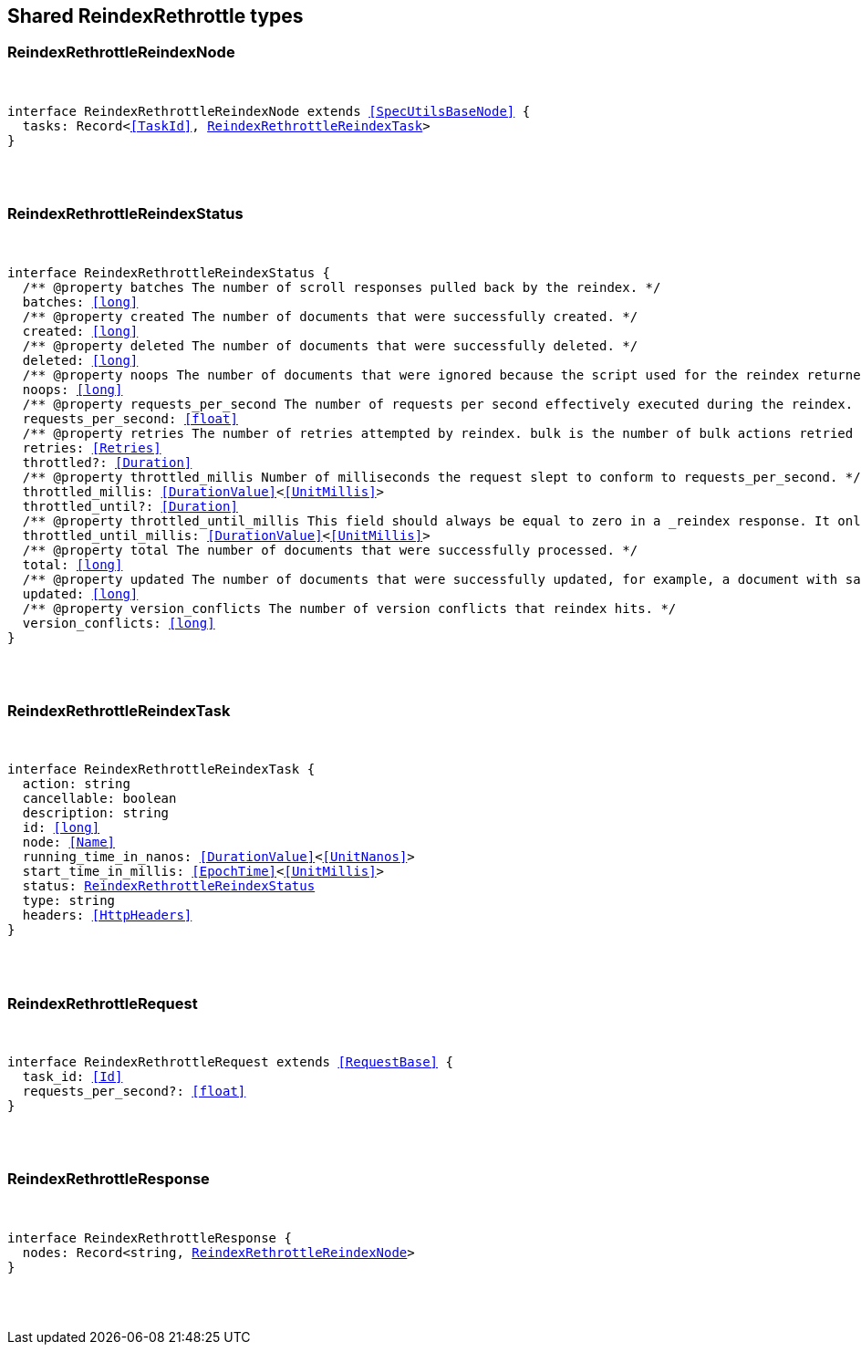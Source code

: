 [[reference-shared-types-reindex_rethrottle]]

////////
===========================================================================================================================
||                                                                                                                       ||
||                                                                                                                       ||
||                                                                                                                       ||
||        ██████╗ ███████╗ █████╗ ██████╗ ███╗   ███╗███████╗                                                            ||
||        ██╔══██╗██╔════╝██╔══██╗██╔══██╗████╗ ████║██╔════╝                                                            ||
||        ██████╔╝█████╗  ███████║██║  ██║██╔████╔██║█████╗                                                              ||
||        ██╔══██╗██╔══╝  ██╔══██║██║  ██║██║╚██╔╝██║██╔══╝                                                              ||
||        ██║  ██║███████╗██║  ██║██████╔╝██║ ╚═╝ ██║███████╗                                                            ||
||        ╚═╝  ╚═╝╚══════╝╚═╝  ╚═╝╚═════╝ ╚═╝     ╚═╝╚══════╝                                                            ||
||                                                                                                                       ||
||                                                                                                                       ||
||    This file is autogenerated, DO NOT send pull requests that changes this file directly.                             ||
||    You should update the script that does the generation, which can be found in:                                      ||
||    https://github.com/elastic/elastic-client-generator-js                                                             ||
||                                                                                                                       ||
||    You can run the script with the following command:                                                                 ||
||       npm run elasticsearch -- --version <version>                                                                    ||
||                                                                                                                       ||
||                                                                                                                       ||
||                                                                                                                       ||
===========================================================================================================================
////////



== Shared ReindexRethrottle types


[discrete]
[[ReindexRethrottleReindexNode]]
=== ReindexRethrottleReindexNode

[pass]
++++
<pre>
++++
interface ReindexRethrottleReindexNode extends <<SpecUtilsBaseNode>> {
  tasks: Record<<<TaskId>>, <<ReindexRethrottleReindexTask>>>
}
[pass]
++++
</pre>
++++

[discrete]
[[ReindexRethrottleReindexStatus]]
=== ReindexRethrottleReindexStatus

[pass]
++++
<pre>
++++
interface ReindexRethrottleReindexStatus {
  pass:[/**] @property batches The number of scroll responses pulled back by the reindex. */
  batches: <<long>>
  pass:[/**] @property created The number of documents that were successfully created. */
  created: <<long>>
  pass:[/**] @property deleted The number of documents that were successfully deleted. */
  deleted: <<long>>
  pass:[/**] @property noops The number of documents that were ignored because the script used for the reindex returned a `noop` value for `ctx.op`. */
  noops: <<long>>
  pass:[/**] @property requests_per_second The number of requests per second effectively executed during the reindex. */
  requests_per_second: <<float>>
  pass:[/**] @property retries The number of retries attempted by reindex. `bulk` is the number of bulk actions retried and `search` is the number of search actions retried. */
  retries: <<Retries>>
  throttled?: <<Duration>>
  pass:[/**] @property throttled_millis Number of milliseconds the request slept to conform to `requests_per_second`. */
  throttled_millis: <<DurationValue>><<<UnitMillis>>>
  throttled_until?: <<Duration>>
  pass:[/**] @property throttled_until_millis This field should always be equal to zero in a `_reindex` response. It only has meaning when using the Task API, where it indicates the next time (in milliseconds since epoch) a throttled request will be executed again in order to conform to `requests_per_second`. */
  throttled_until_millis: <<DurationValue>><<<UnitMillis>>>
  pass:[/**] @property total The number of documents that were successfully processed. */
  total: <<long>>
  pass:[/**] @property updated The number of documents that were successfully updated, for example, a document with same ID already existed prior to reindex updating it. */
  updated: <<long>>
  pass:[/**] @property version_conflicts The number of version conflicts that reindex hits. */
  version_conflicts: <<long>>
}
[pass]
++++
</pre>
++++

[discrete]
[[ReindexRethrottleReindexTask]]
=== ReindexRethrottleReindexTask

[pass]
++++
<pre>
++++
interface ReindexRethrottleReindexTask {
  action: string
  cancellable: boolean
  description: string
  id: <<long>>
  node: <<Name>>
  running_time_in_nanos: <<DurationValue>><<<UnitNanos>>>
  start_time_in_millis: <<EpochTime>><<<UnitMillis>>>
  status: <<ReindexRethrottleReindexStatus>>
  type: string
  headers: <<HttpHeaders>>
}
[pass]
++++
</pre>
++++

[discrete]
[[ReindexRethrottleRequest]]
=== ReindexRethrottleRequest

[pass]
++++
<pre>
++++
interface ReindexRethrottleRequest extends <<RequestBase>> {
  task_id: <<Id>>
  requests_per_second?: <<float>>
}
[pass]
++++
</pre>
++++

[discrete]
[[ReindexRethrottleResponse]]
=== ReindexRethrottleResponse

[pass]
++++
<pre>
++++
interface ReindexRethrottleResponse {
  nodes: Record<string, <<ReindexRethrottleReindexNode>>>
}
[pass]
++++
</pre>
++++
